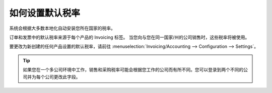 ========================
如何设置默认税率
========================

系统会根据大多数本地化自动安装您所在国家的税率。

订单和发票中的默认税率来源于每个产品的 Invoicing 标签。
当您向与您在同一国家/州的公司销售时，这些税率将被使用。

.. image:: media/application05.png
   :align: center

要更改为新创建的任何产品设置的默认税率，请前往
:menuselection:`Invoicing/Accounting --> Configuration --> Settings`。

.. image:: media/create04.png
   :align: center

.. tip::
    如果您在一个多公司环境中工作，销售和采购税率可能会根据您工作的公司而有所不同。您可以登录到两个不同的公司并为每个公司更改此字段。

.. see also::

  * :doc:`create`
  * :doc:`application`
  * :doc:`taxcloud`
  * :doc:`B2B_B2C`
  * :doc:`tax_included`
